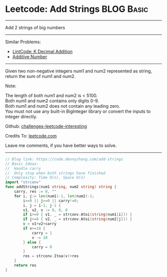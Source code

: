 * Leetcode: Add Strings                                          :BLOG:Basic:
#+STARTUP: showeverything
#+OPTIONS: toc:nil \n:t ^:nil creator:nil d:nil
:PROPERTIES:
:type:     bignumber, classic
:END:
---------------------------------------------------------------------
Add 2 strings of big numbers
---------------------------------------------------------------------
Similar Problems:
- [[https://code.dennyzhang.com/k-decimal-addition][LintCode: K Decimal Addition]]
- [[https://code.dennyzhang.com/additive-number][Additive Number]]
---------------------------------------------------------------------
Given two non-negative integers num1 and num2 represented as string, return the sum of num1 and num2.

Note:

The length of both num1 and num2 is < 5100.
Both num1 and num2 contains only digits 0-9.
Both num1 and num2 does not contain any leading zero.
You must not use any built-in BigInteger library or convert the inputs to integer directly.

Github: [[url-external:https://github.com/DennyZhang/challenges-leetcode-interesting/tree/master/add-strings][challenges-leetcode-interesting]]

Credits To: [[url-external:https://leetcode.com/problems/add-strings/description/][leetcode.com]]

Leave me comments, if you have better ways to solve.
---------------------------------------------------------------------

#+BEGIN_SRC go
// Blog link: https://code.dennyzhang.com/add-strings
// Basic Ideas: 
//  Handle carry
//  Only stop when both strings have finished
// Complexity: Time O(n), Space O(n)
import "strconv"
func addStrings(num1 string, num2 string) string {
    carry, res := 0, ""
    for i, j:= len(num1)-1, len(num2)-1;
        i>=0 || j>=0 || carry!=0; 
        i, j = i-1, j-1 {
        v1, v2, v := 0, 0, 0
        if i>=0 { v1, _ = strconv.Atoi(string(num1[i])) }
        if j>=0 { v2, _ = strconv.Atoi(string(num2[j])) }
        v = v1+v2+carry
        if v>=10 {
            carry = 1
            v -= 10
        } else {
            carry = 0
        }
        res = strconv.Itoa(v)+res
    }
    return res
}
#+END_SRC
